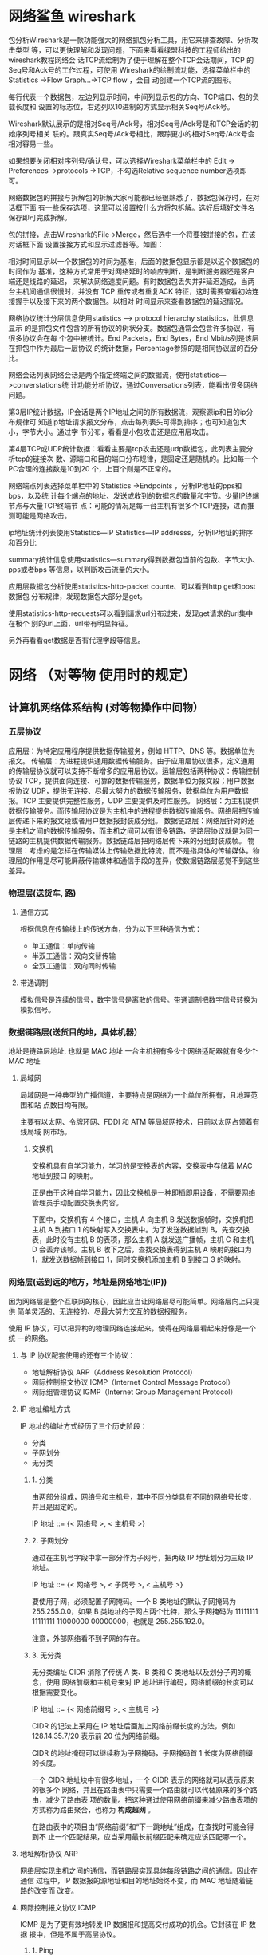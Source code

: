 * 网络鲨鱼 wireshark
  包分析Wireshark是一款功能强大的网络抓包分析工具，用它来排查故障、分析攻击类型
等，可以更快理解和发现问题，下面来看看绿盟科技的工程师给出的wireshark教程网络会
话TCP流绘制为了便于理解在整个TCP会话期间，TCP 的Seq号和Ack号的工作过程，可使用
Wireshark的绘制流功能，选择菜单栏中的 Statistics ->Flow Graph…->TCP flow ，会自
动创建一个TCP流的图形。

每行代表一个数据包，左边列显示时间，中间列显示包的方向、TCP端口、包的负载长度和
设置的标志位，右边列以10进制的方式显示相关Seq号/Ack号。

Wireshark默认展示的是相对Seq号/Ack号，相对Seq号/Ack号是和TCP会话的初始序列号相关
联的。跟真实Seq号/Ack号相比，跟踪更小的相对Seq号/Ack号会相对容易一些。

如果想要关闭相对序列号/确认号，可以选择Wireshark菜单栏中的 Edit -> Preferences
->protocols ->TCP，不勾选Relative sequence number选项即可。



网络数据包的拼接与拆解包的拆解大家可能都已经很熟悉了，数据包保存时，在对话框下面
有一些保存选项，这里可以设置按什么方将包拆解。选好后填好文件名保存即可完成拆解。



包的拼接，点击Wireshark的File->Merge，然后选中一个将要被拼接的包，在该对话框下面
设置接接方式和显示过滤器等。如图：



相对时间显示以一个数据包的时间为基准，后面的数据包显示都是以这个数据包的时间作为
基准，这种方式常用于对网络延时的响应判断，是判断服务器还是客户端还是线路的延迟，
来解决网络速度问题。有时数据包丢失并非延迟造成，当两台主机间通信很慢时，并没有
TCP 重传或者重复ACK 特征，这时需要查看初始连接握手以及接下来的两个数据包。以相对
时间显示来查看数据包的延迟情况。



网络协议统计分层信息使用statistics –> protocol hierarchy statistics，此信息显示
的是抓包文件包含的所有协议的树状分支。数据包通常会包含许多协议，有很多协议会在每
个包中被统计。End Packets，End Bytes，End Mbit/s列是该层在抓包中作为最后一层协议
的统计数据，Percentage参照的是相同协议层的百分比。



网络会话列表网络会话是两个指定终端之间的数据流，使用statistics—>converstations统
计功能分析协议，通过Conversations列表，能看出很多网络问题。

第3层IP统计数据，IP会话是两个IP地址之间的所有数据流，观察源ip和目的ip分布规律可
知道ip地址请求报文分布，点击每列表头可得到排序；也可知道包大小，字节大小。通过字
节分布，看看是小包攻击还是应用层攻击。

第4层TCP或UDP统计数据：看看主要是tcp攻击还是udp数据包，此列表主要分析tcp的链接次
数、源端口和目的端口分布规律，是固定还是随机的。比如每一个PC合理的连接数是10到20
个，上百个则是不正常的。



网络端点列表选择菜单栏中的 Statistics ->Endpoints ，分析IP地址的pps和bps，以及统
计每个端点的地址、发送或收到的数据包的数量和字节。少量IP终端节点与大量TCP终端节
点：可能的情况是每一台主机有很多个TCP连接，进而推测可能是网络攻击。



ip地址统计列表使用Statistics—IP Statistics—IP addresss，分析IP地址的排序和百分比



summary统计信息使用statistics—summary得到数据包当前的包数、字节大小、pps或者bps
等信息，以判断攻击流量的大小。



应用层数据包分析使用statistics-http-packet counte、可以看到http get和post数据包
分布规律，发现数据包大部分是get。



使用statistics-http-requests可以看到请求url分布过来，发现get请求的url集中在极个
别的url上面，url带有明显特征。

另外再看看get数据是否有代理字段等信息。
* 网络 （对等物 使用时的规定）  
** 计算机网络体系结构 (对等物操作中间物）
*** 五层协议
    应用层：为特定应用程序提供数据传输服务，例如 HTTP、DNS 等。数据单位为报文。
    传输层：为进程提供通用数据传输服务。由于应用层协议很多，定义通用的传输层协议就可以支持不断增多的应用层协议。运输层包括两种协议：传输控制协议 TCP，提供面向连接、可靠的数据传输服务，数据单位为报文段；用户数据报协议 UDP，提供无连接、尽最大努力的数据传输服务，数据单位为用户数据报。TCP 主要提供完整性服务，UDP 主要提供及时性服务。
    网络层：为主机提供数据传输服务。而传输层协议是为主机中的进程提供数据传输服务。网络层把传输层传递下来的报文段或者用户数据报封装成分组。
    数据链路层：网络层针对的还是主机之间的数据传输服务，而主机之间可以有很多链路，链路层协议就是为同一链路的主机提供数据传输服务。数据链路层把网络层传下来的分组封装成帧。
    物理层：考虑的是怎样在传输媒体上传输数据比特流，而不是指具体的传输媒体。物理层的作用是尽可能屏蔽传输媒体和通信手段的差异，使数据链路层感觉不到这些差异。
*** 物理层(送货车, 路)
**** 通信方式

     根据信息在传输线上的传送方向，分为以下三种通信方式：

     - 单工通信：单向传输
     - 半双工通信：双向交替传输
     - 全双工通信：双向同时传输
**** 带通调制
     模拟信号是连续的信号，数字信号是离散的信号。带通调制把数字信号转换为模拟信号。
*** 数据链路层(送货目的地，具体机器）
    地址是链路层地址, 也就是 MAC 地址
    一台主机拥有多少个网络适配器就有多少个 MAC 地址
**** 局域网
     局域网是一种典型的广播信道，主要特点是网络为一个单位所拥有，且地理范围和站
     点数目均有限。

     主要有以太网、令牌环网、FDDI 和 ATM 等局域网技术，目前以太网占领着有线局域
     网市场。
***** 交换机

      交换机具有自学习能力，学习的是交换表的内容，交换表中存储着 MAC 地址到接口
      的映射。

      正是由于这种自学习能力，因此交换机是一种即插即用设备，不需要网络管理员手动配置交换表内容。

      下图中，交换机有 4 个接口，主机 A 向主机 B 发送数据帧时，交换机把主机 A 到接口 1 的映射写入交换表中。为了发送数据帧到 B，先查交换表，此时没有主机 B 的表项，那么主机 A 就发送广播帧，主机 C 和主机 D 会丢弃该帧。主机 B 收下之后，查找交换表得到主机 A 映射的接口为 1，就发送数据帧到接口 1，同时交换机添加主机 B 到接口 3 的映射。
*** 网络层(送到远的地方，地址是网络地址(IP))
    因为网络层是整个互联网的核心，因此应当让网络层尽可能简单。网络层向上只提供
    简单灵活的、无连接的、尽最大努力交互的数据报服务。
     
    使用 IP 协议，可以把异构的物理网络连接起来，使得在网络层看起来好像是一个统
    一的网络。
**** 与 IP 协议配套使用的还有三个协议：
     - 地址解析协议 ARP（Address Resolution Protocol）
     - 网际控制报文协议 ICMP（Internet Control Message Protocol）
     - 网际组管理协议 IGMP（Internet Group Management Protocol）
**** IP 地址编址方式
     IP 地址的编址方式经历了三个历史阶段：
     - 分类
     - 子网划分
     - 无分类
***** 1. 分类

      由两部分组成，网络号和主机号，其中不同分类具有不同的网络号长度，并且是固定的。

      IP 地址 ::= {< 网络号 >, < 主机号 >}
***** 2. 子网划分

      通过在主机号字段中拿一部分作为子网号，把两级 IP 地址划分为三级 IP 地址。

      IP 地址 ::= {< 网络号 >, < 子网号 >, < 主机号 >}

      要使用子网，必须配置子网掩码。一个 B 类地址的默认子网掩码为 255.255.0.0，如果 B 类地址的子网占两个比特，那么子网掩码为 11111111 11111111 11000000 00000000，也就是 255.255.192.0。

      注意，外部网络看不到子网的存在。
***** 3. 无分类
      无分类编址 CIDR 消除了传统 A 类、B 类和 C 类地址以及划分子网的概念，使用
      网络前缀和主机号来对 IP 地址进行编码，网络前缀的长度可以根据需要变化。

      IP 地址 ::= {< 网络前缀号 >, < 主机号 >}

      CIDR 的记法上采用在 IP 地址后面加上网络前缀长度的方法，例如
      128.14.35.7/20 表示前 20 位为网络前缀。

      CIDR 的地址掩码可以继续称为子网掩码，子网掩码首 1 长度为网络前缀的长度。

      一个 CIDR 地址块中有很多地址，一个 CIDR 表示的网络就可以表示原来的很多个
      网络，并且在路由表中只需要一个路由就可以代替原来的多个路由，减少了路由表
      项的数量。把这种通过使用网络前缀来减少路由表项的方式称为路由聚合，也称为
      **构成超网** 。

      在路由表中的项目由“网络前缀”和“下一跳地址”组成，在查找时可能会得到不
      止一个匹配结果，应当采用最长前缀匹配来确定应该匹配哪一个。
**** 地址解析协议 ARP
     网络层实现主机之间的通信，而链路层实现具体每段链路之间的通信。因此在通信
     过程中，IP 数据报的源地址和目的地址始终不变，而 MAC 地址随着链路的改变而
     改变。
**** 网际控制报文协议 ICMP
     ICMP 是为了更有效地转发 IP 数据报和提高交付成功的机会。它封装在 IP 数据
     报中，但是不属于高层协议。
***** 1. Ping
      Ping 是 ICMP 的一个重要应用，主要用来测试两台主机之间的连通性。

      Ping 的原理是通过向目的主机发送 ICMP Echo 请求报文，目的主机收到之后会发
      送 Echo 回答报文。Ping 会根据时间和成功响应的次数估算出数据包往返时间以
      及丢包率。
***** 2. Traceroute
      Traceroute 是 ICMP 的另一个应用，用来跟踪一个分组从源点到终点的路径。

      Traceroute 发送的 IP 数据报封装的是无法交付的 UDP 用户数据报，并由目的主
      机发送终点不可达差错报告报文。

      - 源主机向目的主机发送一连串的 IP 数据报。第一个数据报 P1 的生存时间 TTL 设置为 1，当 P1 到达路径上的第一个路由器 R1 时，R1 收下它并把 TTL 减 1，此时 TTL 等于 0，R1 就把 P1 丢弃，并向源主机发送一个 ICMP 时间超过差错报告报文；
      - 源主机接着发送第二个数据报 P2，并把 TTL 设置为 2。P2 先到达 R1，R1 收下后把 TTL 减 1 再转发给 R2，R2 收下后也把 TTL 减 1，由于此时 TTL 等于 0，R2 就丢弃 P2，并向源主机发送一个 ICMP 时间超过差错报文。
      - 不断执行这样的步骤，直到最后一个数据报刚刚到达目的主机，主机不转发数据报，也不把 TTL 值减 1。但是因为数据报封装的是无法交付的 UDP，因此目的主机要向源主机发送 ICMP 终点不可达差错报告报文。
      - 之后源主机知道了到达目的主机所经过的路由器 IP 地址以及到达每个路由器的往返时间。
**** 虚拟专用网 VPN
     由于 IP 地址的紧缺，一个机构能申请到的 IP 地址数往往远小于本机构所拥有的
     主机数。并且一个机构并不需要把所有的主机接入到外部的互联网中，机构内的计
     算机可以使用仅在本机构有效的 IP 地址（专用地址）。

     有三个专用地址块：

     - 10.0.0.0 \~ 10.255.255.255
     - 172.16.0.0 \~ 172.31.255.255
     - 192.168.0.0 \~ 192.168.255.255

       VPN 使用公用的互联网作为本机构各专用网之间的通信载体。专用指机构内的主机
       只与本机构内的其它主机通信；虚拟指好像是，而实际上并不是，它有经过公用的
       互联网。
**** 网络地址转换 NAT
     专用网内部的主机使用本地 IP 地址又想和互联网上的主机通信时，可以使用 NAT
     来将本地 IP 转换为全球 IP。

     在以前，NAT 将本地 IP 和全球 IP 一一对应，这种方式下拥有 n 个全球 IP 地
     址的专用网内最多只可以同时有 n 台主机接入互联网。为了更有效地利用全球 IP
     地址，现在常用的 NAT 转换表把传输层的端口号也用上了，使得多个专用网内部
     的主机共用一个全球 IP 地址。使用端口号的 NAT 也叫做网络地址与端口转换
     NAPT。
**** 路由器的结构
     路由器从功能上可以划分为：路由选择和分组转发。
     分组转发结构由三个部分组成：交换结构、一组输入端口和一组输出端口。
**** 路由器分组转发流程

     - 从数据报的首部提取目的主机的 IP 地址 D，得到目的网络地址 N。
     - 若 N 就是与此路由器直接相连的某个网络地址，则进行直接交付；
     - 若路由表中有目的地址为 D 的特定主机路由，则把数据报传送给表中所指明的下一跳路由器；
     - 若路由表中有到达网络 N 的路由，则把数据报传送给路由表中所指明的下一跳路由器；
     - 若路由表中有一个默认路由，则把数据报传送给路由表中所指明的默认路由器；
     - 报告转发分组出错。
**** 路由选择协议
     路由选择协议都是自适应的，能随着网络通信量和拓扑结构的变化而自适应地进行调整。

     互联网可以划分为许多较小的自治系统 AS，一个 AS 可以使用一种和别的 AS 不
     同的路由选择协议。

     可以把路由选择协议划分为两大类：

     - 自治系统内部的路由选择：RIP 和 OSPF
     - 自治系统间的路由选择：BGP
***** 1. 内部网关协议 RIP

      RIP 是一种基于距离向量的路由选择协议。距离是指跳数，直接相连的路由器跳
      数为 1。跳数最多为 15，超过 15 表示不可达。

      RIP 按固定的时间间隔仅和相邻路由器交换自己的路由表，经过若干次交换之后，
      所有路由器最终会知道到达本自治系统中任何一个网络的最短距离和下一跳路由
      器地址。

      距离向量算法：

      - 对地址为 X 的相邻路由器发来的 RIP 报文，先修改报文中的所有项目，把下一跳字段中的地址改为 X，并把所有的距离字段加 1；
      - 对修改后的 RIP 报文中的每一个项目，进行以下步骤：
        - 若原来的路由表中没有目的网络 N，则把该项目添加到路由表中；
        - 否则：若下一跳路由器地址是 X，则把收到的项目替换原来路由表中的项目；否则：若收到的项目中的距离 d 小于路由表中的距离，则进行更新（例如原始路由表项为 Net2, 5, P，新表项为 Net2, 4, X，则更新）；否则什么也不做。
      - 若 3 分钟还没有收到相邻路由器的更新路由表，则把该相邻路由器标为不可达，即把距离置为 16。

        RIP 协议实现简单，开销小。但是 RIP 能使用的最大距离为 15，限制了网络的规模。并且当网络出现故障时，要经过比较长的时间才能将此消息传送到所有路由器。
***** 2. 内部网关协议 OSPF
      开放最短路径优先 OSPF，是为了克服 RIP 的缺点而开发出来的。

      开放表示 OSPF 不受某一家厂商控制，而是公开发表的；最短路径优先表示使用了
      Dijkstra 提出的最短路径算法 SPF。

      OSPF 具有以下特点：

      - 向本自治系统中的所有路由器发送信息，这种方法是洪泛法。
      - 发送的信息就是与相邻路由器的链路状态，链路状态包括与哪些路由器相连以及链路的度量，度量用费用、距离、时延、带宽等来表示。
      - 只有当链路状态发生变化时，路由器才会发送信息。

        所有路由器都具有全网的拓扑结构图，并且是一致的。相比于 RIP，OSPF 的更新过程收敛的很快。
***** 3. 外部网关协议 BGP
      BGP（Border Gateway Protocol，边界网关协议）

      AS 之间的路由选择很困难，主要是由于：

      - 互联网规模很大；
      - 各个 AS 内部使用不同的路由选择协议，无法准确定义路径的度量；
      - AS 之间的路由选择必须考虑有关的策略，比如有些 AS 不愿意让其它 AS 经过。

        BGP 只能寻找一条比较好的路由，而不是最佳路由。

        每个 AS 都必须配置 BGP 发言人，通过在两个相邻 BGP 发言人之间建立 TCP 连接来交换路由信息。

        <div align="center"> <img src="../pics//9cd0ae20-4fb5-4017-a000-f7d3a0eb3529.png" width="600"/> </div><br>
*** 传输层(控制数据安全完整, 快递网店打包解包一样）
    网络层只把分组发送到目的主机，但是真正通信的并不是主机而是主机中的进程。
    传输层提供了进程间的逻辑通信，传输层向高层用户屏蔽了下面网络层的核心细
    节，使应用程序看起来像是在两个传输层实体之间有一条端到端的逻辑通信信道。
**** UDP 和 TCP 的特点
     - 用户数据报协议 UDP（User Datagram Protocol）是无连接的，尽最大可能交
       付，没有拥塞控制，面向报文（对于应用程序传下来的报文不合并也不拆分，
       只是添加 UDP 首部），支持一对一、一对多、多对一和多对多的交互通信。

     - 传输控制协议 TCP（Transmission Control Protocol）是面向连接的，提供
       可靠交付，有流量控制，拥塞控制，提供全双工通信，面向字节流（把应用层
       传下来的报文看成字节流，把字节流组织成大小不等的数据块），每一条 TCP
       连接只能是点对点的（一对一）。
***** UDP 首部格式
      首部字段只有 8 个字节，包括源端口、目的端口、长度、检验和。12 字节的
      伪首部是为了计算检验和临时添加的。
***** TCP 首部格式
      - **序号**  ：用于对字节流进行编号，例如序号为 301，表示第一个字节的编号为 301，如果携带的数据长度为 100 字节，那么下一个报文段的序号应为 401。

      - **确认号**  ：期望收到的下一个报文段的序号。例如 B 正确收到 A 发送来的一个报文段，序号为 501，携带的数据长度为 200 字节，因此 B 期望下一个报文段的序号为 701，B 发送给 A 的确认报文段中确认号就为 701。

      - **数据偏移**  ：指的是数据部分距离报文段起始处的偏移量，实际上指的是首部的长度。

      - **确认 ACK**  ：当 ACK=1 时确认号字段有效，否则无效。TCP 规定，在连接建立后所有传送的报文段都必须把 ACK 置 1。

      - **同步 SYN**  ：在连接建立时用来同步序号。当 SYN=1，ACK=0 时表示这是一个连接请求报文段。若对方同意建立连接，则响应报文中 SYN=1，ACK=1。

      - **终止 FIN**  ：用来释放一个连接，当 FIN=1 时，表示此报文段的发送方的数据已发送完毕，并要求释放连接。

      - **窗口**  ：窗口值作为接收方让发送方设置其发送窗口的依据。之所以要有这个限制，是因为接收方的数据缓存空间是有限的。
*** 应用层 (信，快递，物流，电话, 视频通话）
**** 域名系统
     DNS 是一个分布式数据库，提供了主机名和 IP 地址之间相互转换的服务。这
     里的分布式数据库是指，每个站点只保留它自己的那部分数据。

     域名具有层次结构，从上到下依次为：根域名、顶级域名、二级域名。
     DNS 可以使用 UDP 或者 TCP 进行传输，使用的端口号都为 53。大多数情况
     下 DNS 使用 UDP 进行传输，这就要求域名解析器和域名服务器都必须自己处
     理超时和重传来保证可靠性。在两种情况下会使用 TCP 进行传输：

     - 如果返回的响应超过的 512 字节（UDP 最大只支持 512 字节的数据）。
     - 区域传送（区域传送是主域名服务器向辅助域名服务器传送变化的那部分数据）。
**** 文件传送协议
     FTP 使用 TCP 进行连接，它需要两个连接来传送一个文件：
     
     - 控制连接：服务器打开端口号 21 等待客户端的连接，客户端主动建立连接
       后，使用这个连接将客户端的命令传送给服务器，并传回服务器的应答。
     - 数据连接：用来传送一个文件数据。

       根据数据连接是否是服务器端主动建立，FTP 有主动和被动两种模式：

       - 主动模式：服务器端主动建立数据连接，其中服务器端的端口号为 20，客
         户端的端口号随机，但是必须大于 1024，因为 0\~1023 是熟知端口号。

       - 被动模式：客户端主动建立数据连接，其中客户端的端口号由客户端自己指
         定，服务器端的端口号随机。

         主动模式要求客户端开放端口号给服务器端，需要去配置客户端的防火墙。被动
         模式只需要服务器端开放端口号即可，无需客户端配置防火墙。但是被动模式会
         导致服务器端的安全性减弱，因为开放了过多的端口号。
**** 动态主机配置协议
            DHCP (Dynamic Host Configuration Protocol) 提供了即插即用的连网方式，
            用户不再需要去手动配置 IP 地址等信息。

            DHCP 配置的内容不仅是 IP 地址，还包括子网掩码、网关 IP 地址。

            DHCP 工作过程如下：

            1. 客户端发送 Discover 报文，该报文的目的地址为 255.255.255.255:67，源地址为 0.0.0.0:68，被放入 UDP 中，该报文被广播到同一个子网的所有主机上。如果客户端和 DHCP 服务器不在同一个子网，就需要使用中继代理。
            2. DHCP 服务器收到 Discover 报文之后，发送 Offer 报文给客户端，该报文包含了客户端所需要的信息。因为客户端可能收到多个 DHCP 服务器提供的信息，因此客户端需要进行选择。
            3. 如果客户端选择了某个 DHCP 服务器提供的信息，那么就发送 Request 报文给该 DHCP 服务器。
            4. DHCP 服务器发送 Ack 报文，表示客户端此时可以使用提供给它的信息。
**** 远程登录协议

            TELNET 用于登录到远程主机上，并且远程主机上的输出也会返回。

            TELNET 可以适应许多计算机和操作系统的差异，例如不同操作系统系统的换行符定义。
**** 电子邮件协议
            一个电子邮件系统由三部分组成：用户代理、邮件服务器以及邮件协议。

            邮件协议包含发送协议和读取协议，发送协议常用 SMTP，读取协议常用 POP3 和 IMAP。
***** 1. SMTP
             SMTP 只能发送 ASCII 码，而互联网邮件扩充 MIME 可以发送二进制文件。
             MIME 并没有改动或者取代 SMTP，而是增加邮件主体的结构，定义了非
             ASCII 码的编码规则。
***** 2. POP3
             POP3 的特点是只要用户从服务器上读取了邮件，就把该邮件删除。
***** 3. IMAP

             IMAP 协议中客户端和服务器上的邮件保持同步，如果不手动删除邮件，那么
             服务器上的邮件也不会被删除。IMAP 这种做法可以让用户随时随地去访问服
             务器上的邮件。
**** 常用端口

             | 应用             | 应用层协议 |  端口号 | 传输层协议 | 备注                        |
             | 域名解析         | DNS        |      53 | UDP/TCP    | 长度超过 512 字节时使用 TCP |
             | 动态主机配置协议 | DHCP       |   67/68 | UDP        |                             |
             | 简单网络管理协议 | SNMP       | 161/162 | UDP        |                             |
             | 文件传送协议     | FTP        |   20/21 | TCP        | 控制连接 21，数据连接 20    |
             | 远程终端协议     | TELNET     |      23 | TCP        |                             |
             | 超文本传送协议   | HTTP       |      80 | TCP        |                             |
             | 简单邮件传送协议 | SMTP       |      25 | TCP        |                             |
             | 邮件读取协议     | POP3       |     110 | TCP        |                             |
             | 网际报文存取协议 | IMAP       |     143 | TCP        |                             |
**** Web 页面请求过程
***** 1. DHCP 配置主机信息

              - 假设主机最开始没有 IP 地址以及其它信息，那么就需要先使用 DHCP 来获取。

              - 主机生成一个 DHCP 请求报文，并将这个报文放入具有目的端口 67 和源端口 68 的 UDP 报文段中。

              - 该报文段则被放入在一个具有广播 IP 目的地址(255.255.255.255) 和源 IP 地址（0.0.0.0）的 IP 数据报中。

              - 该数据报则被放置在 MAC 帧中，该帧具有目的地址 FF:FF:FF:FF:FF:FF，将广播到与交换机连接的所有设备。

              - 连接在交换机的 DHCP 服务器收到广播帧之后，不断地向上分解得到 IP 数据报、UDP 报文段、DHCP 请求报文，之后生成 DHCP ACK 报文，该报文包含以下信息：IP 地址、DNS 服务器的 IP 地址、默认网关路由器的 IP 地址和子网掩码。该报文被放入 UDP 报文段中，UDP 报文段有被放入 IP 数据报中，最后放入 MAC 帧中。

              - 该帧的目的地址是请求主机的 MAC 地址，因为交换机具有自学习能力，之前主机发送了广播帧之后就记录了 MAC 地址到其转发接口的交换表项，因此现在交换机就可以直接知道应该向哪个接口发送该帧。

              - 主机收到该帧后，不断分解得到 DHCP 报文。之后就配置它的 IP 地址、子网掩码和 DNS 服务器的 IP 地址，并在其 IP 转发表中安装默认网关。
***** 2. ARP 解析 MAC 地址

              - 主机通过浏览器生成一个 TCP 套接字，套接字向 HTTP 服务器发送 HTTP 请求。为了生成该套接字，主机需要知道网站的域名对应的 IP 地址。

              - 主机生成一个 DNS 查询报文，该报文具有 53 号端口，因为 DNS 服务器的端口号是 53。

              - 该 DNS 查询报文被放入目的地址为 DNS 服务器 IP 地址的 IP 数据报中。

              - 该 IP 数据报被放入一个以太网帧中，该帧将发送到网关路由器。

              - DHCP 过程只知道网关路由器的 IP 地址，为了获取网关路由器的 MAC 地址，需要使用 ARP 协议。

              - 主机生成一个包含目的地址为网关路由器 IP 地址的 ARP 查询报文，将该 ARP 查询报文放入一个具有广播目的地址（FF:FF:FF:FF:FF:FF）的以太网帧中，并向交换机发送该以太网帧，交换机将该帧转发给所有的连接设备，包括网关路由器。

              - 网关路由器接收到该帧后，不断向上分解得到 ARP 报文，发现其中的 IP 地址与其接口的 IP 地址匹配，因此就发送一个 ARP 回答报文，包含了它的 MAC 地址，发回给主机。
***** 3. DNS 解析域名

              - 知道了网关路由器的 MAC 地址之后，就可以继续 DNS 的解析过程了。

              - 网关路由器接收到包含 DNS 查询报文的以太网帧后，抽取出 IP 数据报，并根据转发表决定该 IP 数据报应该转发的路由器。

              - 因为路由器具有内部网关协议（RIP、OSPF）和外部网关协议（BGP）这两种路由选择协议，因此路由表中已经配置了网关路由器到达 DNS 服务器的路由表项。

              - 到达 DNS 服务器之后，DNS 服务器抽取出 DNS 查询报文，并在 DNS 数据库中查找待解析的域名。

              - 找到 DNS 记录之后，发送 DNS 回答报文，将该回答报文放入 UDP 报文段中，然后放入 IP 数据报中，通过路由器反向转发回网关路由器，并经过以太网交换机到达主机。
***** 4. HTTP 请求页面
              - 有了 HTTP 服务器的 IP 地址之后，主机就能够生成 TCP 套接字，该套
                接字将用于向 Web 服务器发送 HTTP GET 报文。

              - 在生成 TCP 套接字之前，必须先与 HTTP 服务器进行三次握手来建立连接。生成一个具有目的端口 80 的 TCP SYN 报文段，并向 HTTP 服务器发送该报文段。

              - HTTP 服务器收到该报文段之后，生成 TCP SYN ACK 报文段，发回给主机。

              - 连接建立之后，浏览器生成 HTTP GET 报文，并交付给 HTTP 服务器。

              - HTTP 服务器从 TCP 套接字读取 HTTP GET 报文，生成一个 HTTP 响应报文，将 Web 页面内容放入报文主体中，发回给主机。

              - 浏览器收到 HTTP 响应报文后，抽取出 Web 页面内容，之后进行渲染，显示 Web 页面。
** 参考资料
   - 计算机网络, 谢希仁
   - JamesF.Kurose, KeithW.Ross, 库罗斯, 等. 计算机网络: 自顶向下方法 [M]. 机械工业出版社, 2014.
   - W.RichardStevens. TCP/IP 详解. 卷 1, 协议 [M]. 机械工业出版社, 2006.
   - [Active vs Passive FTP Mode: Which One is More Secure?](https://securitywing.com/active-vs-passive-ftp-mode/)
   - [Active and Passive FTP Transfers Defined - KB Article #1138](http://www.serv-u.com/kb/1138/active-and-passive-ftp-transfers-defined)
   - [Traceroute](https://zh.wikipedia.org/wiki/Traceroute)
   - [ping](https://zh.wikipedia.org/wiki/Ping)
   - [How DHCP works and DHCP Interview Questions and Answers](http://webcache.googleusercontent.com/search?q=cache:http://anandgiria.blogspot.com/2013/09/windows-dhcp-interview-questions-and.html)
   - [What is process of DORA in DHCP?](https://www.quora.com/What-is-process-of-DORA-in-DHCP)
   - [What is DHCP Server ?](https://tecadmin.net/what-is-dhcp-server/)
   - [Tackling emissions targets in Tokyo](http://www.climatechangenews.com/2011/html/university-tokyo.html)
   - [What does my ISP know when I use Tor?](http://www.climatechangenews.com/2011/html/university-tokyo.html)
   - [Technology-Computer Networking[1]-Computer Networks and the Internet](http://www.linyibin.cn/2017/02/12/technology-ComputerNetworking-Internet/)
   - [P2P 网络概述.](http://slidesplayer.com/slide/11616167/)
   - [Circuit Switching (a) Circuit switching. (b) Packet switching.](http://slideplayer.com/slide/5115386/)
